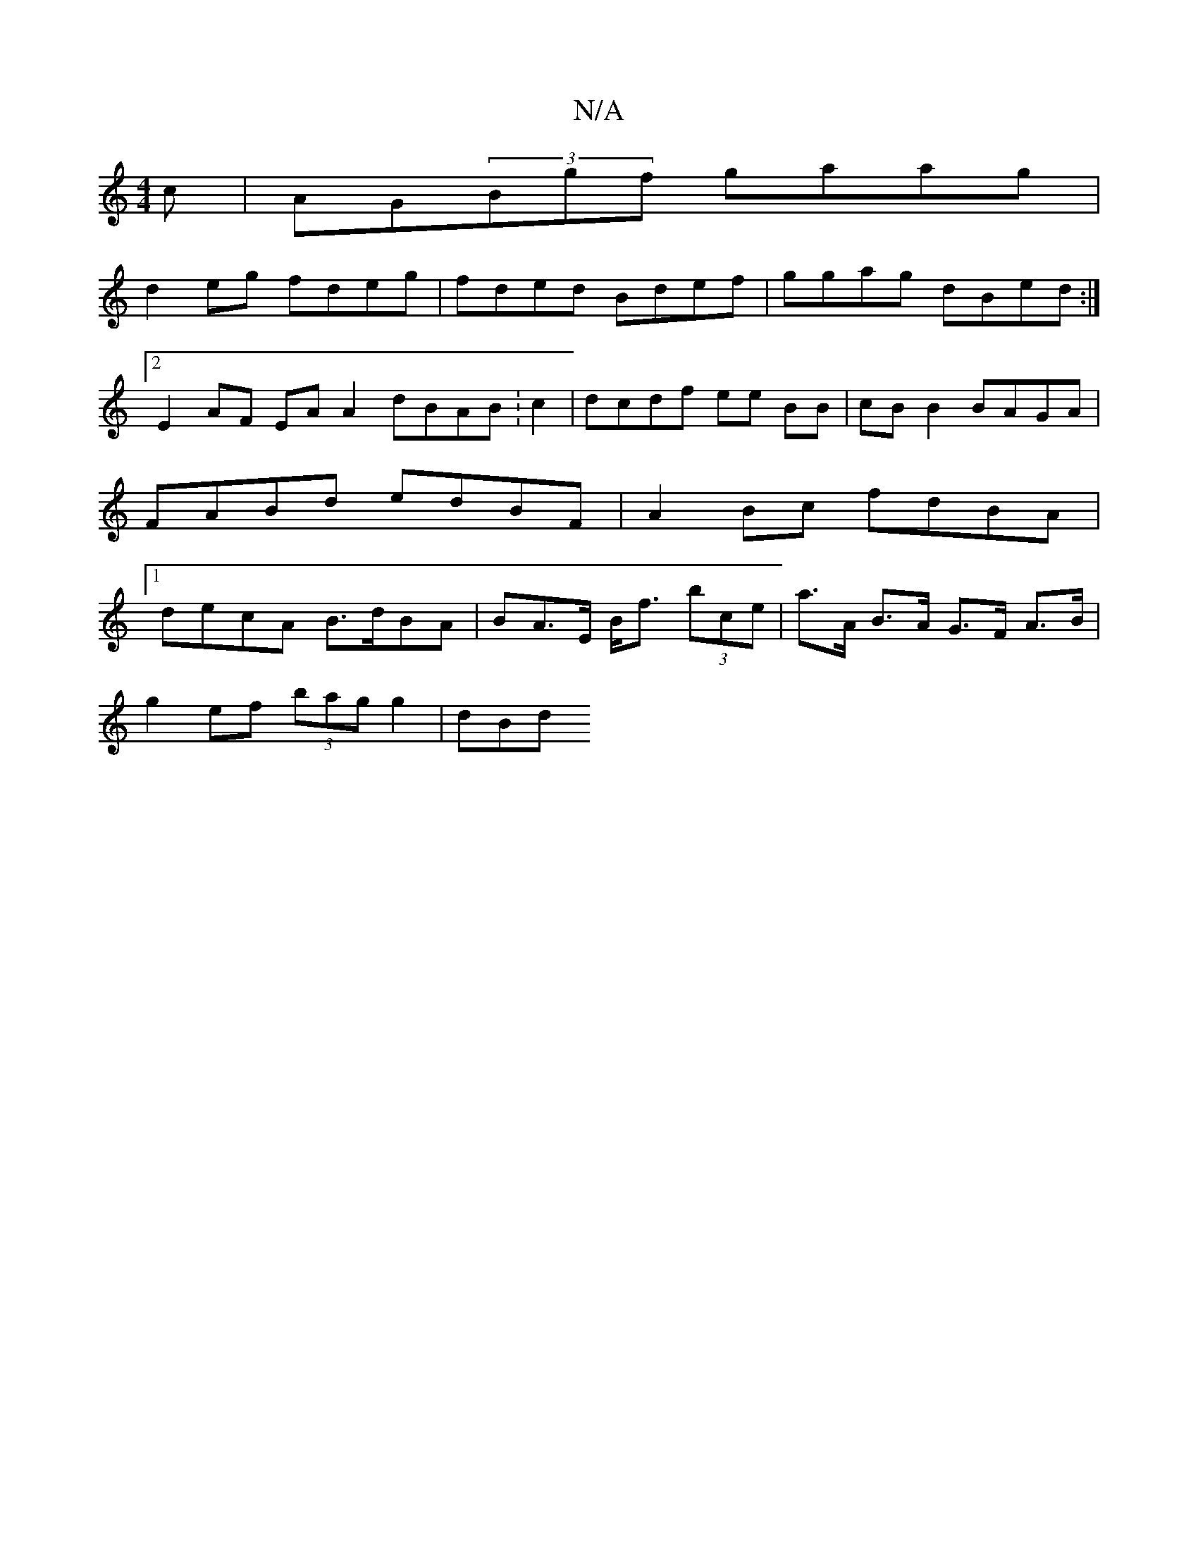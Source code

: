 X:1
T:N/A
M:4/4
R:N/A
K:Cmajor
c | AG(3Bgf gaag |
d2eg fdeg | fded Bdef | ggag dBed :|2 E2 AF EA A2 dBAB : c2 | dcdf ee BB | cB B2 BAGA | FABd edBF | A2 Bc fdBA |1 decA B>dBA | BA>E B<f (3bce | a>A B>A G>F A>B|
g2 ef (3bag g2 | dBd